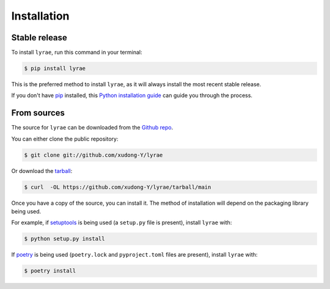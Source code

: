 .. highlight:: shell

============
Installation
============


Stable release
--------------

To install ``lyrae``, run this command in your terminal:

.. code-block:: console

    $ pip install lyrae

This is the preferred method to install ``lyrae``, as it will always install the most recent stable release.

If you don't have `pip`_ installed, this `Python installation guide`_ can guide
you through the process.

.. _pip: https://pip.pypa.io
.. _Python installation guide: http://docs.python-guide.org/en/latest/starting/installation/


From sources
------------

The source for ``lyrae`` can be downloaded from the `Github repo`_.

You can either clone the public repository:

.. code-block:: console

    $ git clone git://github.com/xudong-Y/lyrae

Or download the `tarball`_:

.. code-block:: console

    $ curl  -OL https://github.com/xudong-Y/lyrae/tarball/main

Once you have a copy of the source, you can install it. The method of installation will depend on the packaging library being used.

For example, if `setuptools`_ is being used (a ``setup.py`` file is present), install ``lyrae`` with:

.. code-block:: console

    $ python setup.py install

If `poetry`_ is being used (``poetry.lock`` and ``pyproject.toml`` files are present), install ``lyrae`` with:

.. code-block:: console

    $ poetry install


.. _Github repo: https://github.com/xudong-Y/lyrae
.. _tarball: https://github.com/xudong-Y/lyrae/tarball/master
.. _poetry: https://python-poetry.org
.. _setuptools: https://setuptools.readthedocs.io/en/latest/
